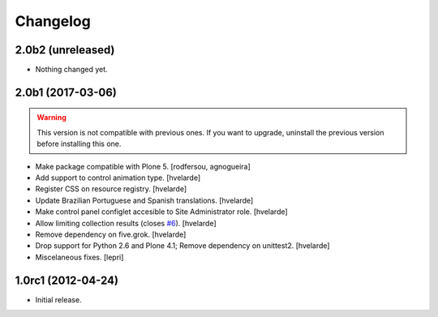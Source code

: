 Changelog
=========

2.0b2 (unreleased)
------------------

- Nothing changed yet.


2.0b1 (2017-03-06)
------------------

.. Warning::
    This version is not compatible with previous ones.
    If you want to upgrade, uninstall the previous version before installing this one.

- Make package compatible with Plone 5.
  [rodfersou, agnogueira]

- Add support to control animation type.
  [hvelarde]

- Register CSS on resource registry.
  [hvelarde]

- Update Brazilian Portuguese and Spanish translations.
  [hvelarde]

- Make control panel configlet accesible to Site Administrator role.
  [hvelarde]

- Allow limiting collection results (closes `#6`_).
  [hvelarde]

- Remove dependency on five.grok.
  [hvelarde]

- Drop support for Python 2.6 and Plone 4.1;
  Remove dependency on unittest2.
  [hvelarde]

- Miscelaneous fixes.
  [lepri]


1.0rc1 (2012-04-24)
-------------------

- Initial release.

.. _`#6`: https://github.com/collective/collective.newsticker/issues/6
